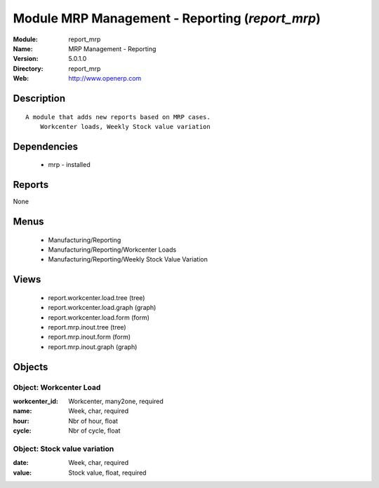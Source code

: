 
Module MRP Management - Reporting (*report_mrp*)
================================================
:Module: report_mrp
:Name: MRP Management - Reporting
:Version: 5.0.1.0
:Directory: report_mrp
:Web: http://www.openerp.com

Description
-----------

::

  A module that adds new reports based on MRP cases.
      Workcenter loads, Weekly Stock value variation

Dependencies
------------

 * mrp - installed

Reports
-------

None


Menus
-------

 * Manufacturing/Reporting
 * Manufacturing/Reporting/Workcenter Loads
 * Manufacturing/Reporting/Weekly Stock Value Variation

Views
-----

 * report.workcenter.load.tree (tree)
 * report.workcenter.load.graph (graph)
 * report.workcenter.load.form (form)
 * report.mrp.inout.tree (tree)
 * report.mrp.inout.form (form)
 * report.mrp.inout.graph (graph)


Objects
-------

Object: Workcenter Load
#######################



:workcenter_id: Workcenter, many2one, required





:name: Week, char, required





:hour: Nbr of hour, float





:cycle: Nbr of cycle, float




Object: Stock value variation
#############################



:date: Week, char, required





:value: Stock value, float, required



